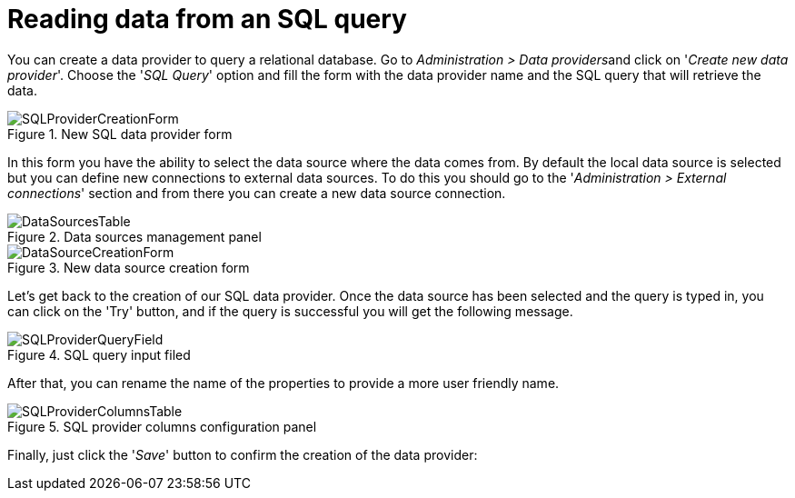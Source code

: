[[_sect_dashbuilder_dataproviders_sql_provider]]
= Reading data from an SQL query


You can create a data provider to query a relational database.
Go to __Administration > Data providers__and click on '__Create new data provider__'. Choose the '__SQL
      Query__' option and fill the form with the data provider name and the SQL query that will retrieve the data. 

.New SQL data provider form
image::DataProviders/SQLProviderCreationForm.png[align="center"]


In this form you have the ability to select the data source where the data comes from.
By default the local data source is selected but you can define new connections to external data sources.
To do this you should go to the '__Administration > External connections__' section and from there you can create a new data source connection. 

.Data sources management panel
image::DataProviders/DataSourcesTable.png[align="center"]


.New data source creation form
image::DataProviders/DataSourceCreationForm.png[align="center"]


Let's get back to the creation of our SQL data provider.
Once the data source has been selected and the query is typed in, you can click on the 'Try' button, and if the query is successful you will get the following message. 

.SQL query input filed
image::DataProviders/SQLProviderQueryField.png[align="center"]


After that, you can rename the name of the properties to provide a more user friendly name. 

.SQL provider columns configuration panel
image::DataProviders/SQLProviderColumnsTable.png[align="center"]


Finally, just click the '__Save__' button to confirm the creation of the data provider: 
